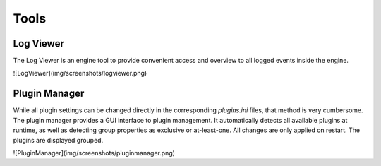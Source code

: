 Tools
=====


Log Viewer
~~~~~~~~~~

The Log Viewer is an engine tool to provide convenient access and overview to all logged events inside the engine.

![LogViewer](img/screenshots/logviewer.png)


Plugin Manager
~~~~~~~~~~~~~~

While all plugin settings can be changed directly in the corresponding `plugins.ini` files, that method is very cumbersome. The plugin manager provides a GUI interface to plugin management. It automatically detects all available plugins at runtime, as well as detecting group properties as exclusive or at-least-one. All changes are only applied on restart. The plugins are displayed grouped. 

![PluginManager](img/screenshots/pluginmanager.png)
